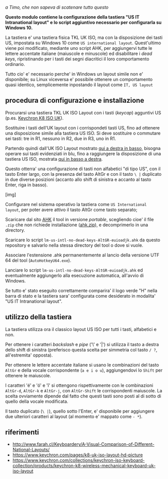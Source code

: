/a Timo,
che non sapeva di scatenare tutto questo/

*Questo modulo contiene la configurazione della tastiera "US IT Intranational layout" e lo script aggiuntivo necessario per configurarla su Windows 10.*

La tastiera e' una tastiera fisica TKL UK ISO, ma con la disposizione dei tasti US, impostata su Windows 10 come =US international layout=.  Quest'ultimo viene poi modificato, mediante uno script AHK, per aggiungervi tutte le lettere accentate italiane (maiuscole e minuscole) ed disabilitare i /dead keys/, ripristinando per i tasti dei segni diacritici il loro comportamento ordinario.

Tutto cio' e' necessario perche' in Windows un layout simile non e' disponibile; su Linux viceversa e' possibile ottenere un comportamento quasi identico, semplicemente inpostando il layout come =IT, US layout= 

** procedura di configurazione e installazione

Procurarsi una tastiera TKL UK ISO Layout con i tasti (/keycap/) agguntivi US (p.es. [[https://www.keychron.com/collections/keychron-iso-keyboard-collection/products/keychron-k8-wireless-mechanical-keyboard-uk-iso-layout][Keychron K8 ISO UK]]).

[[file:K8.webp]]

Sostituire i tasti dell'UK layout con i corrispondeti tasti US, fino ad ottenere una disposizione simile alla tastiera US ISO. Si deve sostituire o commutare sei tasti: tre in R1, nessuno in R2, due in R3, uno in R1. 

Partendo quindi dall'UK ISO Layout mostrato [[http://www.farah.cl/Keyboardery/A-Visual-Comparison-of-Different-National-Layouts/enUK.png][qui a destra in basso]], bisogna operare sui tasti evidenziati in blu, fino a raggiungere la disposizione di una tastiera US ISO, mostrata [[http://www.farah.cl/Keyboardery/A-Visual-Comparison-of-Different-National-Layouts/enUSin.png][qui in basso a destra]]. 

Questo otterra' una configurazione di tasti non alfabetici "di tipo US", con il tasto Enter largo, con la presenza del tasto AltGr e con il tasto =\ |= duplicato in due diverse posizioni (accanto allo shift di sinistra e accanto al tasto Enter, riga in basso).

[img]

Configurare nel sistema operativo la tastiera come =US International layout=, per poter avere attivo il tasto AltGr come tasto separato;

Scaricare dal sito [[https://www.autohotkey.com][AHK]] il tool in versione /portable/, scegliendo cioe' il file =.zip= che non richiede installazione ([[https://www.autohotkey.com/download/ahk.zip][ahk.zip]]), e decomprimerlo in una directory.

Scaricare lo script =lm-us-intl-no-dead-keys-AltGR-euioadjk.ahk= da questo repository e salvarlo nella stessa directory del tool o dove si vuole.

Associare l'estensione .ahk permanentemente al lancio della versione UTF 64 del tool (=AutoHotkeyU64.exe=).

Lanciare lo script =lm-us-intl-no-dead-keys-AltGR-euioadjk.ahk= ed eventualmente aggiungerlo alla esecuzione automatica, all'avvio di Windows.

Se tutto e' stato eseguito correttamente comparira' il logo verde "H" nella barra di stato e la tastiera sara' configurata come desiderato in modalita' "US IT Intranational layout".

** utilizzo della tastiera

La tastiera utilizza ora il classico layout US ISO per tutti i tasti, alfabetici e non.

Per ottenere i caratteri /backslash/ e /pipe/ ('\' e '|') si utilizza il tasto a destra dello shift di sinistra (preferisco questa scelta per simmetria col tasto =/ ?=, all'estremita' opposta).

Per ottenere le lettere accentate italiane si usano le combinazioni del tasto =AltGr= e della vocale corrispondente (=a e i o u=), aggiungendovi lo =Shift= per ottenere le maiuscole. 

I caratteri 'é' e 'ó' e 'î' si ottengono rispettivamente con le combinazioni =AltGr-d=, =AltGr-k= e =AltGr-j=, con =AltGr-Shift= le corrispondenti maiuscole. La scelta ovviamente dipende dal fatto che questi tasti sono posti al di sotto di quello della vocale modificata.

Il tasto duplicato (=\ |=), quello sotto l'Enter, e' disponibile per aggiungere due ulteriori caratteri al layout (al momento e' mappato come =- *=).

** riferimenti

- http://www.farah.cl/Keyboardery/A-Visual-Comparison-of-Different-National-Layouts/
- https://www.keychron.com/pages/k8-uk-iso-layout-hd-picture
- https://www.keychron.com/collections/keychron-iso-keyboard-collection/products/keychron-k8-wireless-mechanical-keyboard-uk-iso-layout
